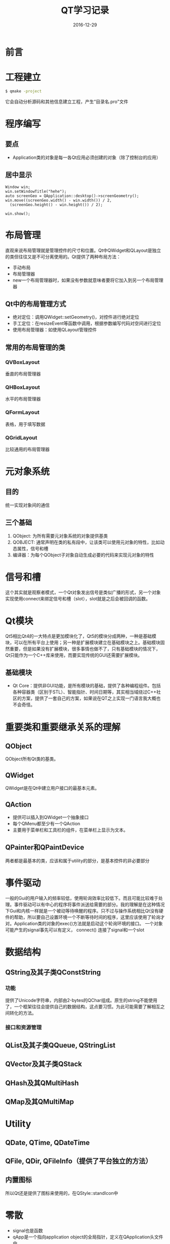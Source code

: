 #+TITLE: QT学习记录
#+DATE: 2016-12-29
#+LAYOUT: post
#+TAGS: QT
#+CATEGORIES: QT

* 前言
  
* 工程建立
  #+BEGIN_SRC bash
  $ qmake -project
  #+END_SRC
  它会自动分析源码和其他信息建立工程，产生“目录名.pro"文件
  
* 程序编写
** 要点
   - Application类的对象是每一各Qt应用必须创建的对象（除了控制台的应用）
** 居中显示
   #+BEGIN_SRC C++
     Window win;
     win.setWindowTitle("hehe");
     auto screenGeo = QApplication::desktop()->screenGeometry();
     win.move((screenGeo.width() - win.width()) / 2,
   	   (screenGeo.height() - win.height()) / 2);

     win.show();
   #+END_SRC
* 布局管理
  直观来说布局管理就是管理控件的尺寸和位置。Qt中QWidget和QLayout是独立的类但往往又是不可分离使用的。Qt提供了两种布局方法：
  - 手动布局
  - 布局管理器
  - new一个布局管理器时，如果没有参数就意味者要将它加入到另一个布局管理器
** Qt中的布局管理方式
   - 绝对定位：调用QWidget::setGeometry()，对控件进行绝对定位
   - 手工定位：在resizeEvent等函数中调用，根据参数编写代码对空间进行定位
   - 使用布局管理器：如使用QLayout管理控件
** 常用的布局管理的类
*** QVBoxLayout
    垂直的布局管理器
*** QHBoxLayout
    水平的布局管理器
*** QFormLayout
    表格，用于填写数据
*** QGridLayout
    比较通用的布局管理器
* 元对象系统
** 目的
   统一实现对象间的通信
** 三个基础
   1) QObject: 为所有需要元对象系统的对象提供基类
   2) QOBJECT: 通常声明在类的私有段中，让该类可以使用元对象的特性，比如动态属性，信号和槽
   3) 编译器：为每个QObject子对象自动生成必要的代码来实现元对象的特性
* 信号和槽
  这个其实就是观察者模式，一个Qt对象发出信号是类似广播的形式，另一个对象实现使用connect来绑定信号和槽（slot），slot就是之后会被回调的函数。
* Qt模块
  Qt5相比Qt4的一大特点是更加模块化了，Qt5的模块分成两种，一种是基础模块，可以在所有平台上使用；另一种是扩展模块建立在基础模块之上。基础模块固然重要，但是如果没有扩展模块，很多事情也做不了，只有基础模块的情况下，Qt只能作为一个C++库来使用，而要实现传统的GUI还需要扩展模块。
** 基础模块
   - Qt Core：提供非GUI功能，是所有模块的基础，提供了各种编程组件。包括各种容器类（区别于STL）、智能指针、时间日期等，其实相当域绕过C++社区的方案，提供了一套自己的方案，如果说在QT之上实现一门语言我大概也不会奇怪。
     
* 重要类和重要继承关系的理解
** QObject
   QObject所有Qt类的基类。
** QWidget
   QWidget是在Qt中建立用户接口的最基本元素。
** QAction
   - 提供可以插入到QWidget一个抽象接口
   - 每个QMenu都至少有一个QAction
   - 主要用于菜单栏和工具栏的组件，在菜单栏上显示为文本。
** QPainter和QPaintDevice
   两者都是最基本的类，应该和属于utility的部分，是基本控件的非必要部分
* 事件驱动
  一般的Gui的用户输入的频率较低，使用轮询效率比较低下。而且可能比较难于处理。事件驱动可以有中心的程序将事件派送给需要的部分。我的理解是在这种情况下Gui和内核一样就是一个被动等待唤醒的程序。只不过与操作系统相比Qt没有硬件的帮助，所以要自己设置环境一个不断等待时间的程序，这里应该使用了轮询才对。Application类的对象的exec()方法就是启动这个轮询环境的接口。
  一个对象可能产生的signal事先可以有定义，
  connect() 连接了signal和一个slot
* 数据结构
** QString及其子类QConstString
*** 功能
    提供了Unicode字符串，内部由2-bytes的QChar组成。原生的string不能使用了，一个框架往往会提供自己的数据结构，这点要习惯。为此可能需要了解相互之间转化的方法。
*** 接口和资源管理
    
** QList及其子类QQueue, QStringList
** QVector及其子类QStack
** QHash及其QMultiHash
** QMap及其QMultiMap
* Utility
** QDate, QTime, QDateTime
** QFile, QDir, QFileInfo（提供了平台独立的方法）
** 内置图标
   所以Qt还是提供了图标来使用的，在QStyle::standIcon中
* 零散
  - signal也是函数
  - qApp是一个指向application object的全局指针，定义在QApplication头文件中
  - 声明slot时private slots来表明之后是slot函数，其中slot是空宏，所以private slots的含义和private相同，只是可读性上升了而已
  - 元对象似乎要放在单独的文件中所以需要使用，一般编译器生成相应的代码
  - QT的多继承还是比较保守的, 基本语义多是implements
  - 在没有设置布局时的默认地点是在左上角开始
  - 没有设置spacing的情况下, 使用的是默认值
  - 仔细一想，QQ其实没有使用windows的默认样式。
* 参考
  - http://zetcode.com/gui/qt5/
  - http://blog.csdn.net/colorant/article/details/5367376
  - Qt官方文档

